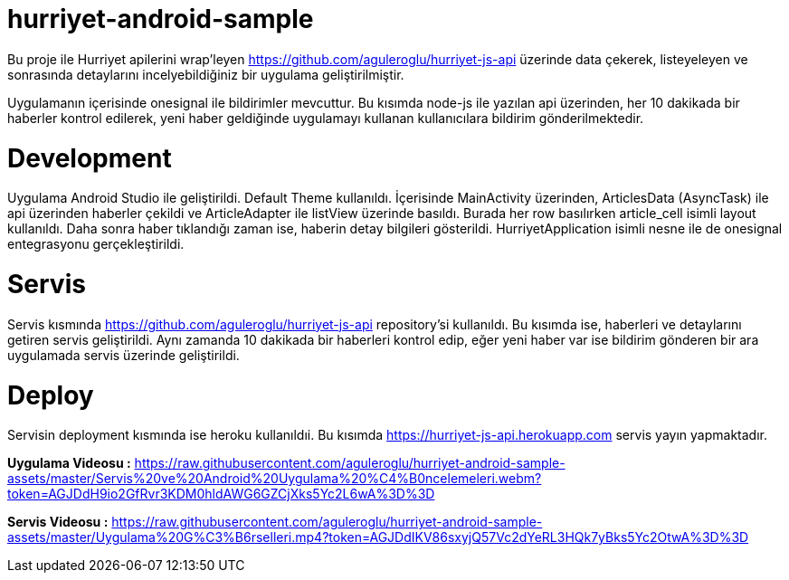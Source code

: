 # hurriyet-android-sample

Bu proje ile Hurriyet apilerini wrap'leyen https://github.com/aguleroglu/hurriyet-js-api üzerinde data çekerek,
listeyeleyen ve sonrasında detaylarını incelyebildiğiniz bir uygulama geliştirilmiştir.

Uygulamanın içerisinde onesignal ile bildirimler mevcuttur. Bu kısımda node-js ile yazılan api üzerinden, her 10 dakikada bir haberler kontrol edilerek, yeni haber geldiğinde uygulamayı kullanan kullanıcılara bildirim gönderilmektedir.

# Development

Uygulama Android Studio ile geliştirildi. Default Theme kullanıldı. İçerisinde MainActivity üzerinden, ArticlesData (AsyncTask) ile api üzerinden haberler çekildi ve ArticleAdapter ile listView üzerinde basıldı. Burada her row basılırken article_cell isimli layout kullanıldı.
Daha sonra haber tıklandığı zaman ise, haberin detay bilgileri gösterildi.
HurriyetApplication isimli nesne ile de onesignal entegrasyonu gerçekleştirildi.

# Servis

Servis kısmında https://github.com/aguleroglu/hurriyet-js-api repository'si kullanıldı. Bu kısımda ise, haberleri ve detaylarını getiren servis geliştirildi. Aynı zamanda 10 dakikada bir haberleri kontrol edip, eğer yeni haber var ise bildirim gönderen bir ara uygulamada servis üzerinde geliştirildi.

# Deploy

Servisin deployment kısmında ise heroku kullanıldıi. Bu kısımda https://hurriyet-js-api.herokuapp.com servis yayın yapmaktadır.

**Uygulama Videosu :** https://raw.githubusercontent.com/aguleroglu/hurriyet-android-sample-assets/master/Servis%20ve%20Android%20Uygulama%20%C4%B0ncelemeleri.webm?token=AGJDdH9io2GfRvr3KDM0hldAWG6GZCjXks5Yc2L6wA%3D%3D

**Servis Videosu :** https://raw.githubusercontent.com/aguleroglu/hurriyet-android-sample-assets/master/Uygulama%20G%C3%B6rselleri.mp4?token=AGJDdIKV86sxyjQ57Vc2dYeRL3HQk7yBks5Yc2OtwA%3D%3D
